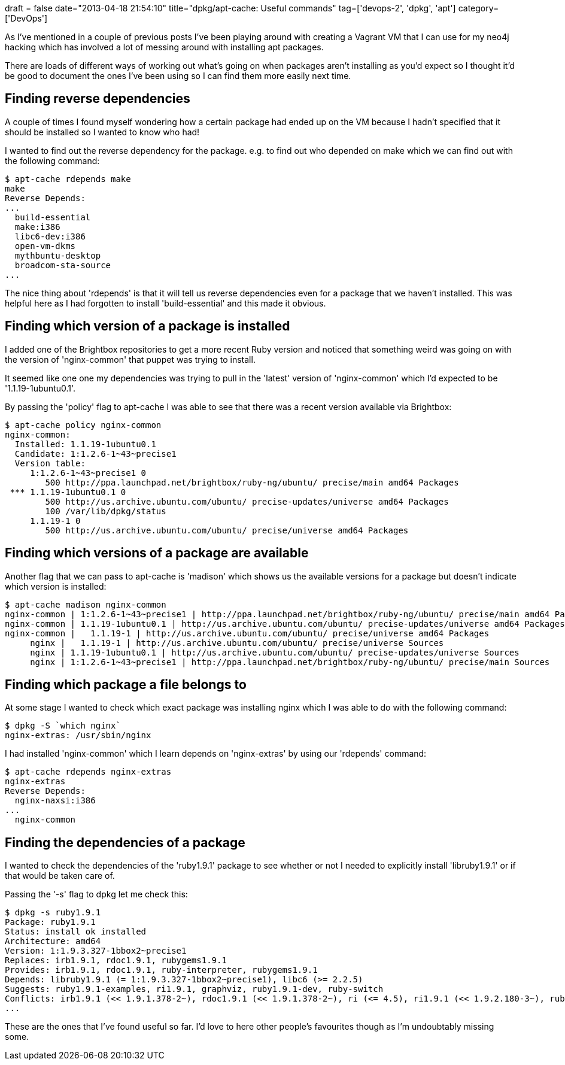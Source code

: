 +++
draft = false
date="2013-04-18 21:54:10"
title="dpkg/apt-cache: Useful commands"
tag=['devops-2', 'dpkg', 'apt']
category=['DevOps']
+++

As I've mentioned in a couple of previous posts I've been playing around with creating a Vagrant VM that I can use for my neo4j hacking which has involved a lot of messing around with installing apt packages.

There are loads of different ways of working out what's going on when packages aren't installing as you'd expect so I thought it'd be good to document the ones I've been using so I can find them more easily next time.

== Finding reverse dependencies

A couple of times I found myself wondering how a certain package had ended up on the VM because I hadn't specified that it should be installed so I wanted to know who had!

I wanted to find out the reverse dependency for the package. e.g. to find out who depended on make which we can find out with the following command:

[source,text]
----

$ apt-cache rdepends make
make
Reverse Depends:
...
  build-essential
  make:i386
  libc6-dev:i386
  open-vm-dkms
  mythbuntu-desktop
  broadcom-sta-source
...
----

The nice thing about 'rdepends' is that it will tell us reverse dependencies even for a package that we haven't installed. This was helpful here as I had forgotten to install 'build-essential' and this made it obvious.

== Finding which version of a package is installed

I added one of the Brightbox repositories to get a more recent Ruby version and noticed that something weird was going on with the version of 'nginx-common' that puppet was trying to install.

It seemed like one one my dependencies was trying to pull in the 'latest' version of 'nginx-common' which I'd expected to be '1.1.19-1ubuntu0.1'.

By passing the 'policy' flag to apt-cache I was able to see that there was a recent version available via Brightbox:

[source,text]
----

$ apt-cache policy nginx-common
nginx-common:
  Installed: 1.1.19-1ubuntu0.1
  Candidate: 1:1.2.6-1~43~precise1
  Version table:
     1:1.2.6-1~43~precise1 0
        500 http://ppa.launchpad.net/brightbox/ruby-ng/ubuntu/ precise/main amd64 Packages
 *** 1.1.19-1ubuntu0.1 0
        500 http://us.archive.ubuntu.com/ubuntu/ precise-updates/universe amd64 Packages
        100 /var/lib/dpkg/status
     1.1.19-1 0
        500 http://us.archive.ubuntu.com/ubuntu/ precise/universe amd64 Packages
----

== Finding which versions of a package are available

Another flag that we can pass to apt-cache is 'madison' which shows us the available versions for a package but doesn't indicate which version is installed:

[source,text]
----

$ apt-cache madison nginx-common
nginx-common | 1:1.2.6-1~43~precise1 | http://ppa.launchpad.net/brightbox/ruby-ng/ubuntu/ precise/main amd64 Packages
nginx-common | 1.1.19-1ubuntu0.1 | http://us.archive.ubuntu.com/ubuntu/ precise-updates/universe amd64 Packages
nginx-common |   1.1.19-1 | http://us.archive.ubuntu.com/ubuntu/ precise/universe amd64 Packages
     nginx |   1.1.19-1 | http://us.archive.ubuntu.com/ubuntu/ precise/universe Sources
     nginx | 1.1.19-1ubuntu0.1 | http://us.archive.ubuntu.com/ubuntu/ precise-updates/universe Sources
     nginx | 1:1.2.6-1~43~precise1 | http://ppa.launchpad.net/brightbox/ruby-ng/ubuntu/ precise/main Sources
----

== Finding which package a file belongs to

At some stage I wanted to check which exact package was installing nginx which I was able to do with the following command:

[source,text]
----

$ dpkg -S `which nginx`
nginx-extras: /usr/sbin/nginx
----

I had installed 'nginx-common' which I learn depends on 'nginx-extras' by using our 'rdepends' command:

[source,text]
----

$ apt-cache rdepends nginx-extras
nginx-extras
Reverse Depends:
  nginx-naxsi:i386
...
  nginx-common
----

== Finding the dependencies of a package

I wanted to check the dependencies of the 'ruby1.9.1' package to see whether or not I needed to explicitly install 'libruby1.9.1' or if that would be taken care of.

Passing the '-s' flag to dpkg let me check this:

[source,text]
----

$ dpkg -s ruby1.9.1
Package: ruby1.9.1
Status: install ok installed
Architecture: amd64
Version: 1:1.9.3.327-1bbox2~precise1
Replaces: irb1.9.1, rdoc1.9.1, rubygems1.9.1
Provides: irb1.9.1, rdoc1.9.1, ruby-interpreter, rubygems1.9.1
Depends: libruby1.9.1 (= 1:1.9.3.327-1bbox2~precise1), libc6 (>= 2.2.5)
Suggests: ruby1.9.1-examples, ri1.9.1, graphviz, ruby1.9.1-dev, ruby-switch
Conflicts: irb1.9.1 (<< 1.9.1.378-2~), rdoc1.9.1 (<< 1.9.1.378-2~), ri (<= 4.5), ri1.9.1 (<< 1.9.2.180-3~), ruby (<= 4.5), rubygems1.9.1
...
----

These are the ones that I've found useful so far. I'd love to here other people's favourites though as I'm undoubtably missing some.
